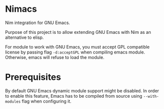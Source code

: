 * Nimacs
  Nim integration for GNU Emacs.
  
  Purpose of this project is to allow extending GNU Emacs with Nim as an
  alternative to elisp.
  
  For module to work with GNU Emacs, you must accept GPL compatible license by
  passing flag =-d:acceptGPL= when compiling emacs module. Otherwise, emacs will
  refuse to load the module.
  
* Prerequisites
  By default GNU Emacs dynamic module support might be disabled. In order to
  enable this feature, Emacs has to be compiled from source using
  =--with-modules= flag when configuring it.
